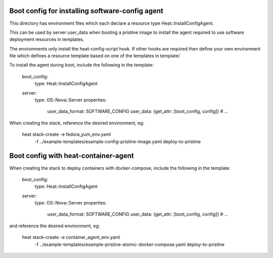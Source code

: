 ================================================
Boot config for installing software-config agent
================================================

This directory has environment files which each declare a resource type
Heat::InstallConfigAgent.

This can be used by server user_data when booting a pristine image
to install the agent required to use software deployment resources in
templates.

The environments only install the heat-config-script hook. If other hooks are
required then define your own environment file which defines a resource
template based on one of the templates in template/

To install the agent during boot, include the following in the template:

  boot_config:
    type: Heat::InstallConfigAgent

  server:
    type: OS::Nova::Server
    properties:
      user_data_format: SOFTWARE_CONFIG
      user_data: {get_attr: [boot_config, config]}
      # ...

When creating the stack, reference the desired environment, eg:

  heat stack-create -e fedora_yum_env.yaml \
       -f ../example-templates/example-config-pristine-image.yaml \
       deploy-to-pristine

=====================================
Boot config with heat-container-agent
=====================================

When creating the stack to deploy containers with docker-compose,
include the following in the template:

  boot_config:
    type: Heat::InstallConfigAgent

  server:
    type: OS::Nova::Server
    properties:
      user_data_format: SOFTWARE_CONFIG
      user_data: {get_attr: [boot_config, config]}
      # ...

and reference the desired environment, eg:

  heat stack-create -e container_agent_env.yaml \
       -f ../example-templates/example-pristine-atomic-docker-compose.yaml \
       deploy-to-pristine

